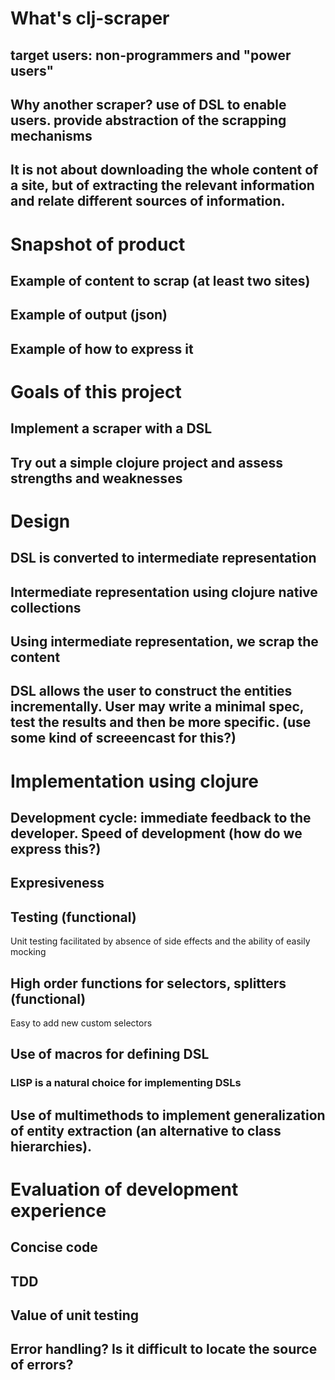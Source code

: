 * What's clj-scraper
** target users: non-programmers and "power users"
** Why another scraper? use of DSL to enable users. provide abstraction of the scrapping mechanisms
** It is not about downloading the whole content of a site, but of extracting the relevant information and relate different sources of information.

* Snapshot of product
** Example of content to scrap (at least two sites)
** Example of output (json)
** Example of how to express it

* Goals of this project
** Implement a scraper with a DSL
** Try out a simple clojure project and assess strengths and weaknesses

* Design
** DSL is converted to intermediate representation
** Intermediate representation using clojure native collections
** Using intermediate representation, we scrap the content
** DSL allows the user to construct the entities incrementally. User may write a minimal spec, test the results and then be more specific. (use some kind of screeencast for this?)

* Implementation using clojure
** Development cycle: immediate feedback to the developer. Speed of development (how do we express this?)
** Expresiveness
** Testing (functional)
**** Unit testing facilitated by absence of side effects and the ability of easily mocking
** High order functions for selectors, splitters (functional)
**** Easy to add new custom selectors

** Use of macros for defining DSL
*** LISP is a natural choice for implementing DSLs

** Use of multimethods to implement generalization of entity extraction (an alternative to class hierarchies).

* Evaluation of development experience
** Concise code
** TDD
** Value of unit testing
** Error handling? Is it difficult to locate the source of errors?
